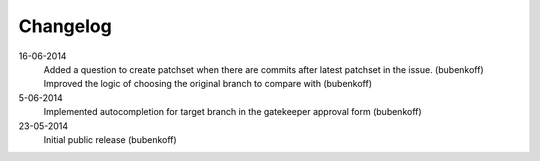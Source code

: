Changelog
=========

16-06-2014
    Added a question to create patchset when there are commits after latest patchset in the issue. (bubenkoff)
    Improved the logic of choosing the original branch to compare with (bubenkoff)

5-06-2014
    Implemented autocompletion for target branch in the gatekeeper approval form (bubenkoff)

23-05-2014
    Initial public release (bubenkoff)
